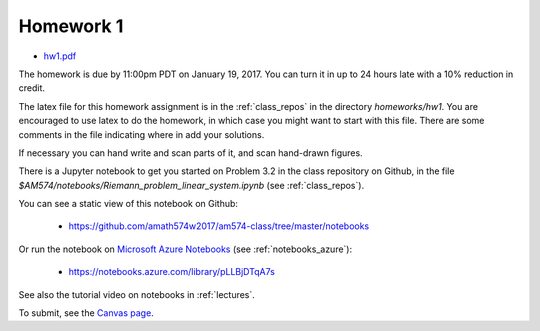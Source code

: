 
.. _homework1:

=============================================================
Homework 1
=============================================================

- `hw1.pdf <_static/hw1.pdf>`_

The homework is due by 11:00pm PDT on January 19, 2017.  You can turn it in
up to 24 hours late with a 10% reduction in credit.  

The latex file for this homework assignment is in the :ref:`class_repos` in the
directory `homeworks/hw1`.  You are encouraged to use latex to do the
homework, in which case you might want to start with this file.  There are
some comments in the file indicating where in add your solutions.

If necessary you can hand write and scan parts of it, and scan hand-drawn
figures.

There is a Jupyter notebook to get you started on Problem 3.2 in the
class repository on Github, in the file
`$AM574/notebooks/Riemann_problem_linear_system.ipynb` 
(see :ref:`class_repos`). 

You can see a static view of this notebook on Github:
    
  - https://github.com/amath574w2017/am574-class/tree/master/notebooks

Or run the notebook on `Microsoft Azure Notebooks <https://notebooks.azure.com/>`_ (see
:ref:`notebooks_azure`):

  - https://notebooks.azure.com/library/pLLBjDTqA7s

See also the tutorial video on notebooks in :ref:`lectures`.

To submit, see the 
`Canvas page <https://canvas.uw.edu/courses/1096947/assignments/3570043>`_.

